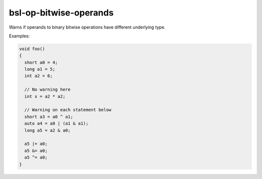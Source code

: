 .. title:: clang-tidy - bsl-op-bitwise-operands

bsl-op-bitwise-operands
=======================

Warns if operands to binary bitwise operations have different
underlying type.

Examples:

.. code-block:: c++

  void foo()
  {
    short a0 = 4;
    long a1 = 5;
    int a2 = 6;

    // No warning here
    int x = a2 * a2;

    // Warning on each statement below
    short a3 = a0 ^ a1;
    auto a4 = a0 | (a1 & a1);
    long a5 = a2 & a0;

    a5 |= a0;
    a5 &= a0;
    a5 ^= a0;
  }
